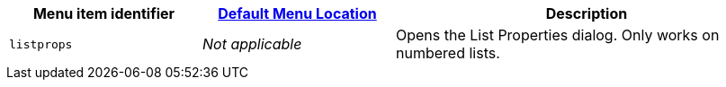 [cols="1,1,2",options="header"]
|===
|Menu item identifier |xref:menus-configuration-options.adoc#example-the-tinymce-default-menu-items[Default Menu Location] |Description
|`+listprops+` |_Not applicable_ |Opens the List Properties dialog. Only works on numbered lists.
|===
